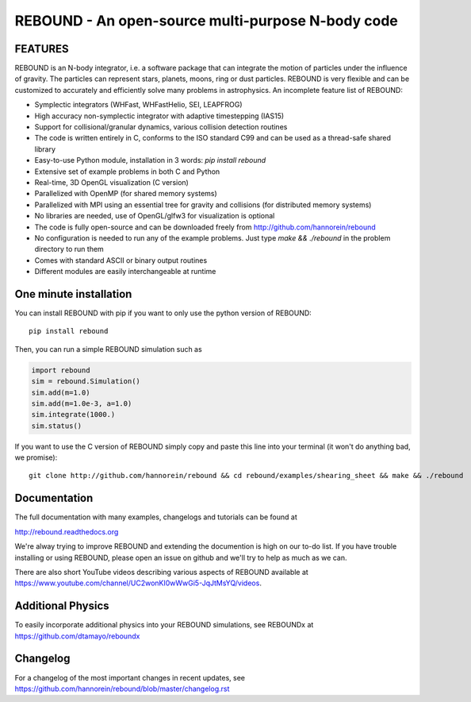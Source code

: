 REBOUND - An open-source multi-purpose N-body code
==================================================

.. image:: http://img.shields.io/badge/rebound-v3.10.2-green.svg?style=flat
    :target: http://rebound.readthedocs.org
.. image:: https://badge.fury.io/py/rebound.svg
    :target: https://badge.fury.io/py/rebound
.. image:: http://img.shields.io/badge/license-GPL-green.svg?style=flat 
    :target: https://github.com/hannorein/rebound/blob/master/LICENSE
.. image:: http://img.shields.io/travis/hannorein/rebound/master.svg?style=flat 
    :target: https://travis-ci.org/hannorein/rebound/
.. image:: https://codecov.io/gh/hannorein/rebound/branch/master/graph/badge.svg
    :target: https://codecov.io/gh/hannorein/rebound    
.. image:: http://img.shields.io/badge/arXiv-1110.4876-green.svg?style=flat 
    :target: http://arxiv.org/abs/1110.4876
.. image:: http://img.shields.io/badge/arXiv-1409.4779-green.svg?style=flat 
    :target: http://arxiv.org/abs/1409.4779
.. image:: http://img.shields.io/badge/arXiv-1506.01084-green.svg?style=flat 
    :target: http://arxiv.org/abs/1506.01084
.. image:: http://img.shields.io/badge/arXiv-1603.03424-green.svg?style=flat 
    :target: http://arxiv.org/abs/1603.03424 
.. image:: http://img.shields.io/badge/arXiv-1701.07423-green.svg?style=flat 
    :target: http://arxiv.org/abs/1701.07423
.. image:: http://img.shields.io/badge/arXiv-1704.07715-green.svg?style=flat 
    :target: http://arxiv.org/abs/1704.07715
.. image:: http://img.shields.io/badge/arXiv-1903.04972-green.svg?style=flat 
    :target: http://arxiv.org/abs/1903.04972
.. image:: http://img.shields.io/badge/arXiv-1907.11335-green.svg?style=flat 
    :target: https://arxiv.org/abs/1907.11335
.. image:: https://readthedocs.org/projects/pip/badge/?version=latest
    :target: http://rebound.readthedocs.org/
.. image:: https://mybinder.org/badge_logo.svg 
    :target: https://mybinder.org/v2/gh/hannorein/rebound/master
    



FEATURES
--------

REBOUND is an N-body integrator, i.e. a software package that can integrate the motion of particles under the influence of gravity. The particles can represent stars, planets, moons, ring or dust particles. REBOUND is very flexible and can be customized to accurately and efficiently solve many problems in astrophysics.  An incomplete feature list of REBOUND:

* Symplectic integrators (WHFast, WHFastHelio, SEI, LEAPFROG)
* High accuracy non-symplectic integrator with adaptive timestepping (IAS15)
* Support for collisional/granular dynamics, various collision detection routines
* The code is written entirely in C, conforms to the ISO standard C99 and can be used as a thread-safe shared library
* Easy-to-use Python module, installation in 3 words: `pip install rebound`
* Extensive set of example problems in both C and Python
* Real-time, 3D OpenGL visualization (C version)
* Parallelized with OpenMP (for shared memory systems)
* Parallelized with MPI using an essential tree for gravity and collisions (for distributed memory systems)
* No libraries are needed, use of OpenGL/glfw3 for visualization is optional
* The code is fully open-source and can be downloaded freely from http://github.com/hannorein/rebound
* No configuration is needed to run any of the example problems. Just type `make && ./rebound` in the problem directory to run them
* Comes with standard ASCII or binary output routines 
* Different modules are easily interchangeable at runtime

One minute installation
-----------------------

You can install REBOUND with pip if you want to only use the python version of REBOUND::

    pip install rebound

Then, you can run a simple REBOUND simulation such as

.. code:: python

   import rebound
   sim = rebound.Simulation()
   sim.add(m=1.0)
   sim.add(m=1.0e-3, a=1.0)
   sim.integrate(1000.)
   sim.status()

If you want to use the C version of REBOUND simply copy and paste this line into your terminal (it won't do anything bad, we promise)::

    git clone http://github.com/hannorein/rebound && cd rebound/examples/shearing_sheet && make && ./rebound

 
Documentation
-------------
The full documentation with many examples, changelogs and tutorials can be found at

http://rebound.readthedocs.org

We're alway trying to improve REBOUND and extending the documention is high on our to-do list.
If you have trouble installing or using REBOUND, please open an issue on github and we'll try to help as much as we can.

There are also short YouTube videos describing various aspects of REBOUND available at https://www.youtube.com/channel/UC2wonKI0wWwGi5-JqJtMsYQ/videos.

Additional Physics
------------------
To easily incorporate additional physics into your REBOUND simulations, see REBOUNDx at https://github.com/dtamayo/reboundx


Changelog
---------
For a changelog of the most important changes in recent updates, see https://github.com/hannorein/rebound/blob/master/changelog.rst 
